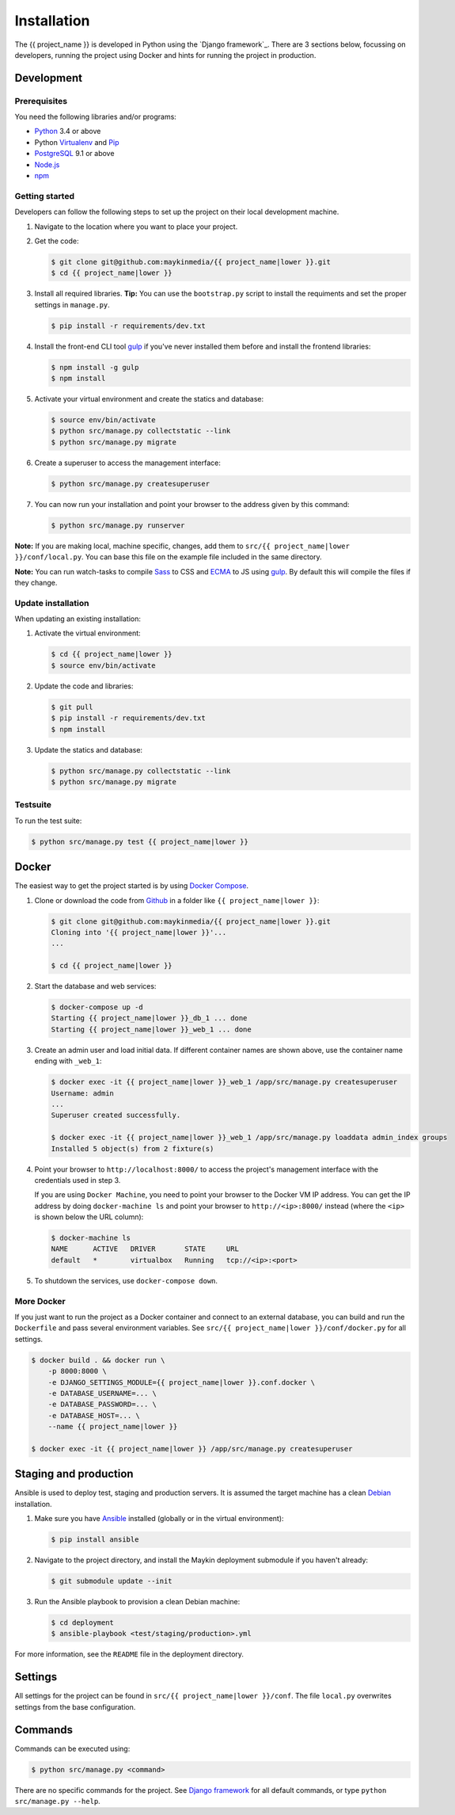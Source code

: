 ============
Installation
============

The {{ project_name }} is developed in Python using the `Django framework`_.
There are 3 sections below, focussing on developers, running the project using
Docker and hints for running the project in production.

.. _Django framework: https://www.djangoproject.com/>


Development
===========


Prerequisites
-------------

You need the following libraries and/or programs:

* `Python`_ 3.4 or above
* Python `Virtualenv`_ and `Pip`_
* `PostgreSQL`_ 9.1 or above
* `Node.js`_
* `npm`_

.. _Python: https://www.python.org/
.. _Virtualenv: https://virtualenv.pypa.io/en/stable/
.. _Pip: https://packaging.python.org/tutorials/installing-packages/#ensure-pip-setuptools-and-wheel-are-up-to-date
.. _PostgreSQL: https://www.postgresql.org
.. _Node.js: http://nodejs.org/
.. _npm: https://www.npmjs.com/


Getting started
---------------

Developers can follow the following steps to set up the project on their local
development machine.

1. Navigate to the location where you want to place your project.

2. Get the code:

   .. code-block:: bash

       $ git clone git@github.com:maykinmedia/{{ project_name|lower }}.git
       $ cd {{ project_name|lower }}

3. Install all required libraries.
   **Tip:** You can use the ``bootstrap.py`` script to install the requiments
   and set the proper settings in ``manage.py``.

   .. code-block:: bash

       $ pip install -r requirements/dev.txt

4. Install the front-end CLI tool `gulp`_ if you've never installed them
   before and install the frontend libraries:

   .. code-block:: bash

       $ npm install -g gulp
       $ npm install

5. Activate your virtual environment and create the statics and database:

   .. code-block:: bash

       $ source env/bin/activate
       $ python src/manage.py collectstatic --link
       $ python src/manage.py migrate

6. Create a superuser to access the management interface:

   .. code-block:: bash

       $ python src/manage.py createsuperuser

7. You can now run your installation and point your browser to the address
   given by this command:

   .. code-block:: bash

       $ python src/manage.py runserver

**Note:** If you are making local, machine specific, changes, add them to
``src/{{ project_name|lower }}/conf/local.py``. You can base this file on the
example file included in the same directory.

**Note:** You can run watch-tasks to compile `Sass`_ to CSS and `ECMA`_ to JS
using `gulp`_. By default this will compile the files if they change.

.. _ECMA: https://ecma-international.org/
.. _Sass: https://sass-lang.com/
.. _gulp: https://gulpjs.com/


Update installation
-------------------

When updating an existing installation:

1. Activate the virtual environment:

   .. code-block:: bash

       $ cd {{ project_name|lower }}
       $ source env/bin/activate

2. Update the code and libraries:

   .. code-block:: bash

       $ git pull
       $ pip install -r requirements/dev.txt
       $ npm install

3. Update the statics and database:

   .. code-block:: bash

       $ python src/manage.py collectstatic --link
       $ python src/manage.py migrate


Testsuite
---------

To run the test suite:

.. code-block:: bash

    $ python src/manage.py test {{ project_name|lower }}


Docker
======

The easiest way to get the project started is by using `Docker Compose`_.

1. Clone or download the code from `Github`_ in a folder like
   ``{{ project_name|lower }}``:

   .. code-block:: bash

       $ git clone git@github.com:maykinmedia/{{ project_name|lower }}.git
       Cloning into '{{ project_name|lower }}'...
       ...

       $ cd {{ project_name|lower }}

2. Start the database and web services:

   .. code-block:: bash

       $ docker-compose up -d
       Starting {{ project_name|lower }}_db_1 ... done
       Starting {{ project_name|lower }}_web_1 ... done

3. Create an admin user and load initial data. If different container names
   are shown above, use the container name ending with ``_web_1``:

   .. code-block:: bash

       $ docker exec -it {{ project_name|lower }}_web_1 /app/src/manage.py createsuperuser
       Username: admin
       ...
       Superuser created successfully.

       $ docker exec -it {{ project_name|lower }}_web_1 /app/src/manage.py loaddata admin_index groups
       Installed 5 object(s) from 2 fixture(s)

4. Point your browser to ``http://localhost:8000/`` to access the project's
   management interface with the credentials used in step 3.

   If you are using ``Docker Machine``, you need to point your browser to the
   Docker VM IP address. You can get the IP address by doing
   ``docker-machine ls`` and point your browser to
   ``http://<ip>:8000/`` instead (where the ``<ip>`` is shown below the URL
   column):

   .. code-block:: bash

       $ docker-machine ls
       NAME      ACTIVE   DRIVER       STATE     URL
       default   *        virtualbox   Running   tcp://<ip>:<port>

5. To shutdown the services, use ``docker-compose down``.

.. _Docker Compose: https://docs.docker.com/compose/install/
.. _Github: https://github.com/maykinmedia/{{ project_name|lower }}>


More Docker
-----------

If you just want to run the project as a Docker container and connect to an
external database, you can build and run the ``Dockerfile`` and pass several
environment variables. See ``src/{{ project_name|lower }}/conf/docker.py`` for
all settings.

.. code-block:: bash

    $ docker build . && docker run \
        -p 8000:8000 \
        -e DJANGO_SETTINGS_MODULE={{ project_name|lower }}.conf.docker \
        -e DATABASE_USERNAME=... \
        -e DATABASE_PASSWORD=... \
        -e DATABASE_HOST=... \
        --name {{ project_name|lower }}

    $ docker exec -it {{ project_name|lower }} /app/src/manage.py createsuperuser


Staging and production
======================

Ansible is used to deploy test, staging and production servers. It is assumed
the target machine has a clean `Debian`_ installation.

1. Make sure you have `Ansible`_ installed (globally or in the virtual
   environment):

   .. code-block:: bash

       $ pip install ansible

2. Navigate to the project directory, and install the Maykin deployment
   submodule if you haven't already:

   .. code-block:: bash

       $ git submodule update --init

3. Run the Ansible playbook to provision a clean Debian machine:

   .. code-block:: bash

       $ cd deployment
       $ ansible-playbook <test/staging/production>.yml

For more information, see the ``README`` file in the deployment directory.

.. _Debian: https://www.debian.org/
.. _Ansible: https://pypi.org/project/ansible/


Settings
========

All settings for the project can be found in
``src/{{ project_name|lower }}/conf``.
The file ``local.py`` overwrites settings from the base configuration.


Commands
========

Commands can be executed using:

.. code-block:: bash

    $ python src/manage.py <command>

There are no specific commands for the project. See
`Django framework <https://docs.djangoproject.com/en/dev/ref/django-admin/#available-commands>`_
for all default commands, or type ``python src/manage.py --help``.
